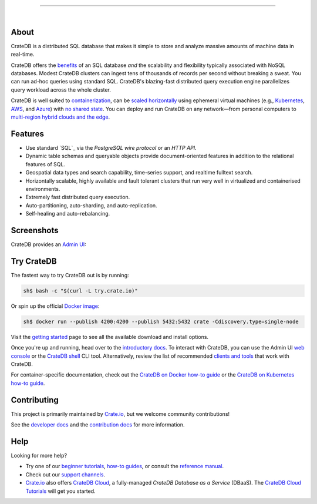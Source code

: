 .. image:: docs/_static/crate-logo.png
    :alt: CrateDB
    :target: https://crate.io/

----

.. image:: https://github.com/crate/crate/workflows/CrateDB%20SQL/badge.svg?branch=master
    :target: https://github.com/crate/crate/actions?query=workflow%3A%22CrateDB+SQL%22

.. image:: https://img.shields.io/badge/docs-latest-brightgreen.svg
    :target: https://crate.io/docs/en/latest/

.. image:: https://img.shields.io/badge/container-docker-green.svg
    :target: https://hub.docker.com/_/crate/

|


About
=====

CrateDB is a distributed SQL database that makes it simple to store and analyze
massive amounts of machine data in real-time.

CrateDB offers the `benefits`_ of an SQL database *and* the scalability and
flexibility typically associated with NoSQL databases. Modest CrateDB clusters
can ingest tens of thousands of records per second without breaking a
sweat. You can run ad-hoc queries using standard SQL. CrateDB's blazing-fast
distributed query execution engine parallelizes query workload across the whole
cluster.

CrateDB is well suited to `containerization`_, can be `scaled horizontally`_
using ephemeral virtual machines (e.g., `Kubernetes`_, `AWS`_, and `Azure`_)
with `no shared state`_. You can deploy and run CrateDB on any network—from
personal computers to `multi-region hybrid clouds and the edge`_.


Features
========

- Use standard `SQL`_ via the `PostgreSQL wire protocol` or an `HTTP API`.

- Dynamic table schemas and queryable objects provide
  document-oriented features in addition to the relational features of SQL.

- Geospatial data types and search capability, time-series support, and realtime fulltext
  search.

- Horizontally scalable, highly available and fault tolerant clusters that run
  very well in virtualized and containerised environments.

- Extremely fast distributed query execution.

- Auto-partitioning, auto-sharding, and auto-replication.

- Self-healing and auto-rebalancing.

.. _standard SQL: https://crate.io/docs/crate/reference/en/4.5/sql/index.html
.. _HTTP API: https://crate.io/docs/crate/reference/en/4.5/interfaces/http.html
.. _PostgreSQL wire protocol: https://crate.io/docs/crate/reference/en/4.5/interfaces/postgres.html

.. _Dynamic table schemas: https://crate.io/docs/crate/reference/en/master/general/ddl/column-policy.html#column-policy
.. _queryable objects: https://crate.io/docs/crate/reference/en/master/general/dql/selects.html#container-data-types
.. _geospatial features: https://crate.io/docs/crate/reference/en/master/general/dql/geo.html
.. _time-series data: https://crate.io/docs/crate/tutorials/en/latest/normalize-intervals.html
.. _fulltext search: https://crate.io/docs/crate/reference/en/4.5/general/dql/fulltext.html
.. _document-oriented: https://en.wikipedia.org/wiki/Document-oriented_database
.. _relational: https://en.wikipedia.org/wiki/Relational_model

Screenshots
===========

CrateDB provides an `Admin UI`_:

.. image:: crate-admin.gif
    :alt: Screenshots of the CrateDB admin UI


Try CrateDB
===========

The fastest way to try CrateDB out is by running:

.. code-block:: console

    sh$ bash -c "$(curl -L try.crate.io)"

Or spin up the official `Docker image`_:

.. code-block:: console

    sh$ docker run --publish 4200:4200 --publish 5432:5432 crate -Cdiscovery.type=single-node

Visit the `getting started`_ page to see all the available download and install
options.

Once you're up and running, head over to the `introductory docs`_. To interact
with CrateDB, you can use the Admin UI `web console`_ or the `CrateDB shell`_
CLI tool. Alternatively, review the list of recommended `clients and tools`_
that work with CrateDB.

For container-specific documentation, check out the `CrateDB on Docker how-to
guide`_ or the `CrateDB on Kubernetes how-to guide`_.


Contributing
============

This project is primarily maintained by `Crate.io`_, but we welcome community
contributions!

See the `developer docs`_ and the `contribution docs`_ for more information.


Help
====

Looking for more help?

- Try one of our `beginner tutorials`_, `how-to guides`_, or consult the
  `reference manual`_.

- Check out our `support channels`_.

- `Crate.io`_ also offers `CrateDB Cloud`_, a fully-managed *CrateDB Database
  as a Service* (DBaaS). The `CrateDB Cloud Tutorials`_ will get you started.


.. _Admin UI: https://crate.io/docs/crate/admin-ui/
.. _AWS: https://crate.io/docs/crate/howtos/en/latest/deployment/cloud/aws/index.html
.. _Azure: https://crate.io/docs/crate/howtos/en/latest/deployment/cloud/azure.html
.. _beginner tutorials: https://crate.io/docs/crate/tutorials/
.. _clients and tools: https://crate.io/docs/crate/clients-tools/en/latest/
.. _containerization: https://crate.io/docs/crate/howtos/en/latest/deployment/containers/docker.html
.. _contribution docs: CONTRIBUTING.rst
.. _Crate.io: https://crate.io/
.. _CrateDB clients and tools: https://crate.io/docs/crate/clients-tools/
.. _CrateDB Cloud Tutorials: https://crate.io/docs/cloud/
.. _CrateDB Cloud: https://crate.io/products/cratedb-cloud/
.. _CrateDB on Docker how-to guide: https://crate.io/docs/crate/howtos/en/latest/deployment/containers/docker.html
.. _CrateDB on Kubernetes how-to guide: https://crate.io/docs/crate/howtos/en/latest/deployment/containers/kubernetes.html
.. _CrateDB shell: https://crate.io/docs/crate/crash/
.. _developer docs: devs/docs/index.rst
.. _Docker image: https://hub.docker.com/_/crate/
.. _getting started: https://crate.io/docs/crate/tutorials/en/latest/install-run/
.. _how-to guides: https://crate.io/docs/crate/howtos/
.. _introductory docs: https://crate.io/docs/crate/tutorials/
.. _Kubernetes: https://crate.io/docs/crate/howtos/en/latest/deployment/containers/kubernetes.html
.. _multi-region hybrid clouds and the edge: https://crate.io/products/cratedb-edge/
.. _no shared state: https://en.wikipedia.org/wiki/Shared-nothing_architecture
.. _reference manual: https://crate.io/docs/crate/reference/
.. _scaled horizontally: https://stackoverflow.com/questions/11707879/difference-between-scaling-horizontally-and-vertically-for-databases
.. _support channels: https://crate.io/support/
.. _benefits: https://crate.io/cratedb-comparison/
.. _web console: https://crate.io/docs/crate/admin-ui/en/latest/console.html#sql-console
